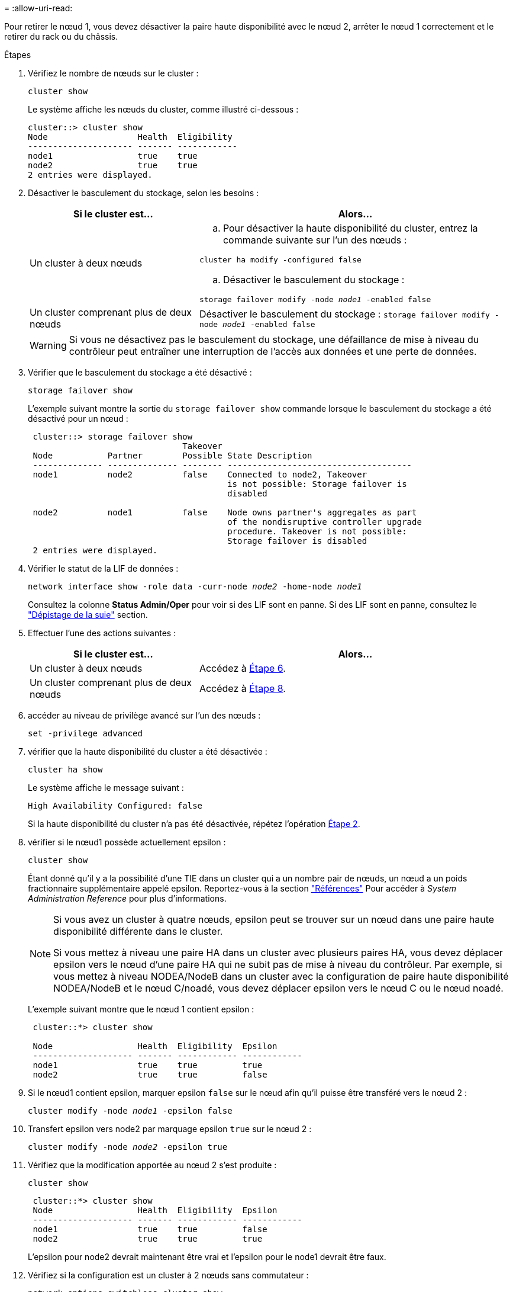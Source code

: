 = 
:allow-uri-read: 


Pour retirer le nœud 1, vous devez désactiver la paire haute disponibilité avec le nœud 2, arrêter le nœud 1 correctement et le retirer du rack ou du châssis.

.Étapes
. Vérifiez le nombre de nœuds sur le cluster :
+
`cluster show`

+
Le système affiche les nœuds du cluster, comme illustré ci-dessous :

+
[listing]
----
cluster::> cluster show
Node                  Health  Eligibility
--------------------- ------- ------------
node1                 true    true
node2                 true    true
2 entries were displayed.
----
. [[man_LEGATION_1_step2]]Désactiver le basculement du stockage, selon les besoins :
+
[cols="35,65"]
|===
| Si le cluster est... | Alors... 


| Un cluster à deux nœuds  a| 
.. Pour désactiver la haute disponibilité du cluster, entrez la commande suivante sur l'un des nœuds :


`cluster ha modify -configured false`

.. Désactiver le basculement du stockage :


`storage failover modify -node _node1_ -enabled false`



| Un cluster comprenant plus de deux nœuds | Désactiver le basculement du stockage :
`storage failover modify -node _node1_ -enabled false` 
|===
+

WARNING: Si vous ne désactivez pas le basculement du stockage, une défaillance de mise à niveau du contrôleur peut entraîner une interruption de l'accès aux données et une perte de données.

. Vérifier que le basculement du stockage a été désactivé :
+
`storage failover show`

+
L'exemple suivant montre la sortie du `storage failover show` commande lorsque le basculement du stockage a été désactivé pour un nœud :

+
[listing]
----
 cluster::> storage failover show
                               Takeover
 Node           Partner        Possible State Description
 -------------- -------------- -------- -------------------------------------
 node1          node2          false    Connected to node2, Takeover
                                        is not possible: Storage failover is
                                        disabled

 node2          node1          false    Node owns partner's aggregates as part
                                        of the nondisruptive controller upgrade
                                        procedure. Takeover is not possible:
                                        Storage failover is disabled
 2 entries were displayed.
----
. Vérifier le statut de la LIF de données :
+
`network interface show -role data -curr-node _node2_ -home-node _node1_`

+
Consultez la colonne *Status Admin/Oper* pour voir si des LIF sont en panne. Si des LIF sont en panne, consultez le link:aggregate_relocation_failures.html["Dépistage de la suie"] section.

. Effectuer l'une des actions suivantes :
+
[cols="35,65"]
|===
| Si le cluster est... | Alors... 


| Un cluster à deux nœuds | Accédez à <<man_retire_1_step6,Étape 6>>. 


| Un cluster comprenant plus de deux nœuds | Accédez à <<man_retire_1_step8,Étape 8>>. 
|===
. [[man_hrete_1_step6]]accéder au niveau de privilège avancé sur l'un des nœuds :
+
`set -privilege advanced`

. [[step7]]vérifier que la haute disponibilité du cluster a été désactivée :
+
`cluster ha show`

+
Le système affiche le message suivant :

+
[listing]
----
High Availability Configured: false
----
+
Si la haute disponibilité du cluster n'a pas été désactivée, répétez l'opération <<man_retire_1_step2,Étape 2>>.

. [[man_revolve_1_step8]]vérifier si le nœud1 possède actuellement epsilon :
+
`cluster show`

+
Étant donné qu'il y a la possibilité d'une TIE dans un cluster qui a un nombre pair de nœuds, un nœud a un poids fractionnaire supplémentaire appelé epsilon. Reportez-vous à la section link:other_references.html["Références"] Pour accéder à _System Administration Reference_ pour plus d'informations.

+
[NOTE]
====
Si vous avez un cluster à quatre nœuds, epsilon peut se trouver sur un nœud dans une paire haute disponibilité différente dans le cluster.

Si vous mettez à niveau une paire HA dans un cluster avec plusieurs paires HA, vous devez déplacer epsilon vers le nœud d'une paire HA qui ne subit pas de mise à niveau du contrôleur. Par exemple, si vous mettez à niveau NODEA/NodeB dans un cluster avec la configuration de paire haute disponibilité NODEA/NodeB et le nœud C/noadé, vous devez déplacer epsilon vers le nœud C ou le nœud noadé.

====
+
L'exemple suivant montre que le nœud 1 contient epsilon :

+
[listing]
----
 cluster::*> cluster show

 Node                 Health  Eligibility  Epsilon
 -------------------- ------- ------------ ------------
 node1                true    true         true
 node2                true    true         false
----
. Si le nœud1 contient epsilon, marquer epsilon `false` sur le nœud afin qu'il puisse être transféré vers le nœud 2 :
+
`cluster modify -node _node1_ -epsilon false`

. Transfert epsilon vers node2 par marquage epsilon `true` sur le nœud 2 :
+
`cluster modify -node _node2_ -epsilon true`

. Vérifiez que la modification apportée au nœud 2 s'est produite :
+
`cluster show`

+
[listing]
----
 cluster::*> cluster show
 Node                 Health  Eligibility  Epsilon
 -------------------- ------- ------------ ------------
 node1                true    true         false
 node2                true    true         true
----
+
L'epsilon pour node2 devrait maintenant être vrai et l'epsilon pour le node1 devrait être faux.

. Vérifiez si la configuration est un cluster à 2 nœuds sans commutateur :
+
`network options switchless-cluster show`

+
[listing]
----
 cluster::*> network options switchless-cluster show

 Enable Switchless Cluster: false/true
----
+
La valeur de cette commande doit correspondre à l'état physique du système.

. Revenir au niveau admin:
+
`set -privilege admin`

. Arrêtez le nœud 1 à partir de l'invite du nœud 1 :
+
`system node halt -node _node1_`

+

WARNING: Si le nœud 1 se trouve dans le même châssis que le nœud 2, ne mettez pas le châssis hors tension en utilisant l'interrupteur d'alimentation ou en tirant sur le câble d'alimentation.  Si vous faites cela, le nœud 2, qui fournit les données, tombera en panne.

. Lorsque vous êtes invité à confirmer l'arrêt du système, entrez `y`.
+
Le nœud s'arrête à l'invite de l'environnement de démarrage.

. Lorsque le nœud 1 affiche l'invite de l'environnement de démarrage, retirez-le du châssis ou du rack.
+
Vous pouvez désaffecter le nœud1 une fois la mise à niveau terminée. Voir link:decommission_old_system.html["Désaffectation de l'ancien système"].



